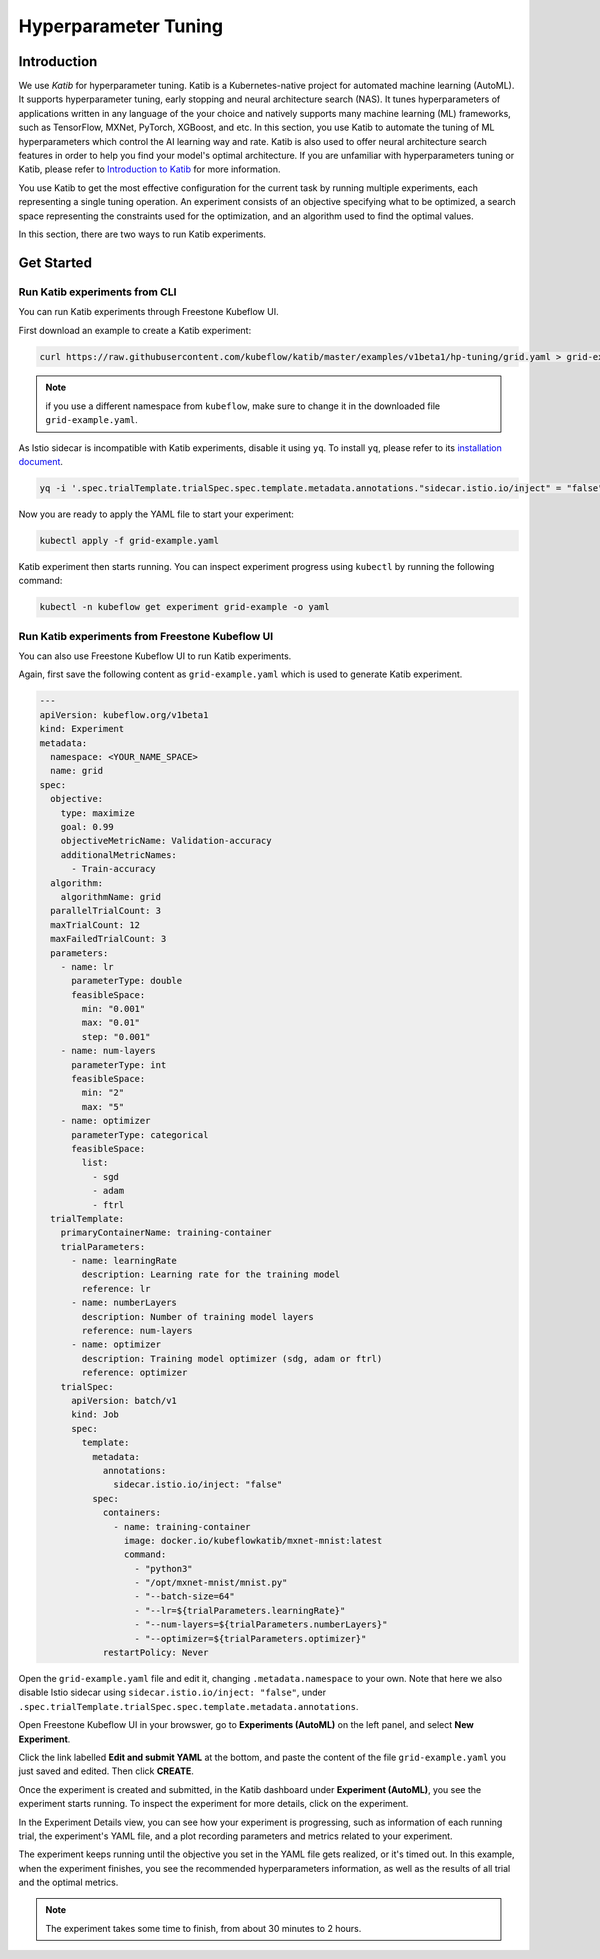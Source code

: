 =====================
Hyperparameter Tuning
=====================

------------
Introduction
------------

We use *Katib* for hyperparameter tuning. Katib is a Kubernetes-native project for automated machine learning (AutoML). 
It supports hyperparameter tuning, early stopping and neural architecture search (NAS). It tunes hyperparameters of applications 
written in any language of the your choice and natively supports many machine learning (ML) frameworks, such as TensorFlow, MXNet, PyTorch, XGBoost, 
and etc. In this section, you use Katib to automate the tuning of ML hyperparameters which control the AI 
learning way and rate. Katib is also used to offer neural architecture search features in order to help you find your model's 
optimal architecture. If you are unfamiliar with hyperparameters tuning or Katib, please refer to 
`Introduction to Katib <https://www.kubeflow.org/docs/components/katib/overview/>`_ for more information.

You use Katib to get the most effective configuration for the current task by running multiple experiments, each representing
a single tuning operation. An experiment consists of an objective specifying what to be optimized, a search space representing
the constraints used for the optimization, and an algorithm used to find the optimal values.

In this section, there are two ways to run Katib experiments.

-----------
Get Started
-----------

^^^^^^^^^^^^^^^^^^^^^^^^^^^^^^
Run Katib experiments from CLI
^^^^^^^^^^^^^^^^^^^^^^^^^^^^^^

You can run Katib experiments through Freestone Kubeflow UI.

First download an example to create a Katib experiment:

.. code-block:: shell

    curl https://raw.githubusercontent.com/kubeflow/katib/master/examples/v1beta1/hp-tuning/grid.yaml > grid-example.yaml

.. Note:: 
    if you use a different namespace from ``kubeflow``, make sure to change it in the downloaded file ``grid-example.yaml``.

As Istio sidecar is incompatible with Katib experiments, disable it using ``yq``. To install ``yq``, please refer to its 
`installation document <https://github.com/mikefarah/yq/#install>`_.

.. code-block:: shell

    yq -i '.spec.trialTemplate.trialSpec.spec.template.metadata.annotations."sidecar.istio.io/inject" = "false"' grid-example.yaml

Now you are ready to apply the YAML file to start your experiment:

.. code-block:: shell

    kubectl apply -f grid-example.yaml

Katib experiment then starts running. You can inspect experiment progress using ``kubectl`` by running the following command:

.. code-block:: shell

    kubectl -n kubeflow get experiment grid-example -o yaml

^^^^^^^^^^^^^^^^^^^^^^^^^^^^^^^^^^^^^^^^^^^^^^^^^^^^^^^^^
Run Katib experiments from Freestone Kubeflow UI
^^^^^^^^^^^^^^^^^^^^^^^^^^^^^^^^^^^^^^^^^^^^^^^^^^^^^^^^^

You can also use Freestone Kubeflow UI to run Katib experiments. 

Again, first save the following content as ``grid-example.yaml`` which is used to generate Katib experiment.

.. code-block:: yaml

    ---
    apiVersion: kubeflow.org/v1beta1
    kind: Experiment
    metadata:
      namespace: <YOUR_NAME_SPACE>
      name: grid
    spec:
      objective:
        type: maximize
        goal: 0.99
        objectiveMetricName: Validation-accuracy
        additionalMetricNames:
          - Train-accuracy
      algorithm:
        algorithmName: grid
      parallelTrialCount: 3
      maxTrialCount: 12
      maxFailedTrialCount: 3
      parameters:
        - name: lr
          parameterType: double
          feasibleSpace:
            min: "0.001"
            max: "0.01"
            step: "0.001"
        - name: num-layers
          parameterType: int
          feasibleSpace:
            min: "2"
            max: "5"
        - name: optimizer
          parameterType: categorical
          feasibleSpace:
            list:
              - sgd
              - adam
              - ftrl
      trialTemplate:
        primaryContainerName: training-container
        trialParameters:
          - name: learningRate
            description: Learning rate for the training model
            reference: lr
          - name: numberLayers
            description: Number of training model layers
            reference: num-layers
          - name: optimizer
            description: Training model optimizer (sdg, adam or ftrl)
            reference: optimizer
        trialSpec:
          apiVersion: batch/v1
          kind: Job
          spec:
            template:
              metadata:
                annotations:
                  sidecar.istio.io/inject: "false"
              spec:
                containers:
                  - name: training-container
                    image: docker.io/kubeflowkatib/mxnet-mnist:latest
                    command:
                      - "python3"
                      - "/opt/mxnet-mnist/mnist.py"
                      - "--batch-size=64"
                      - "--lr=${trialParameters.learningRate}"
                      - "--num-layers=${trialParameters.numberLayers}"
                      - "--optimizer=${trialParameters.optimizer}"
                restartPolicy: Never

Open the ``grid-example.yaml`` file and edit it, changing ``.metadata.namespace`` to your own. Note that here we also disable Istio 
sidecar using ``sidecar.istio.io/inject: "false"``, under ``.spec.trialTemplate.trialSpec.spec.template.metadata.annotations``.

Open Freestone Kubeflow UI in your browswer, go to **Experiments (AutoML)** on the left panel, and select **New Experiment**.

.. image:: ../_static/user-guide-katib-experiment.png

Click the link labelled **Edit and submit YAML** at the bottom, and paste the content of the file ``grid-example.yaml`` you just saved and edited. 
Then click **CREATE**.

.. image:: ../_static/user-guide-katib-createExperiment.png

Once the experiment is created and submitted, in the Katib dashboard under **Experiment (AutoML)**, you see the experiment
starts running. To inspect the experiment for more details, click on the experiment.

.. image:: ../_static/user-guide-katib-dashboard.png

In the Experiment Details view, you can see how your experiment is progressing, such as information of each running trial, the 
experiment's YAML file, and a plot recording parameters and metrics related to your experiment.

.. image:: ../_static/user-guide-katib-dashboard2.png

.. image:: ../_static/user-guide-katib-details.png

The experiment keeps running until the objective you set in the YAML file gets realized, or it's timed out. In this example, when
the experiment finishes, you see the recommended hyperparameters information, as well as the results of all trial
and the optimal metrics.

.. image:: ../_static/user-guide-katib-dashboardSuccess.png

.. image:: ../_static/user-guide-katib-result.png

.. note:: 
    The experiment takes some time to finish, from about 30 minutes to 2 hours.

